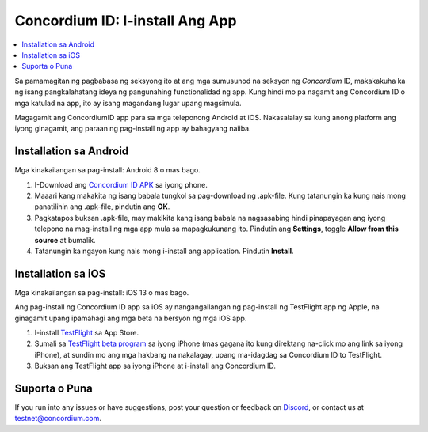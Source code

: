 
.. _`Concordium ID APK`: https://client-distribution-testnet.concordium.com/wallet-testnet-release-0.5.30.apk
.. _TestFlight: https://apps.apple.com/dk/app/testflight/id899247664?l=da
.. _`TestFlight beta program`: https://testflight.apple.com/join/5LgqqrJ4
.. _Discord: https://discord.gg/xWmQ5tp

.. _testnet-kunin-ang-app:

=======================================
Concordium ID: I-install Ang App
=======================================

.. contents::
   :local:
   :backlinks: none

Sa pamamagitan ng pagbabasa ng seksyong ito at ang mga sumusunod na seksyon ng *Concordium* ID, makakakuha ka ng isang
pangkalahatang ideya ng pangunahing functionalidad ng app. Kung hindi mo pa nagamit ang Concordium
ID o mga katulad na app, ito ay isang magandang lugar upang magsimula.

Magagamit ang ConcordiumID app para sa mga teleponong Android at iOS. Nakasalalay sa kung anong platform ang iyong ginagamit, 
ang paraan ng pag-install ng app ay bahagyang naiiba.


Installation sa Android
=======================

Mga kinakailangan sa pag-install: Android 8 o mas bago.

1. I-Download ang `Concordium ID APK`_ sa iyong phone.
2. Maaari kang makakita ng isang babala tungkol sa pag-download ng .apk-file. Kung tatanungin ka kung nais mong panatilihin ang .apk-file, pindutin ang **OK**.
3. Pagkatapos buksan .apk-file, may  makikita kang isang babala na nagsasabing hindi pinapayagan ang iyong telepono na mag-install ng mga app mula sa mapagkukunang ito.
   Pindutin ang **Settings**, toggle **Allow from this source** at bumalik.
4. Tatanungin ka ngayon kung nais mong i-install ang application. Pindutin **Install**.


Installation sa iOS
====================

Mga kinakailangan sa pag-install: iOS 13 o mas bago.

Ang pag-install ng Concordium ID app sa iOS ay nangangailangan ng pag-install ng TestFlight app ng Apple, na ginagamit upang ipamahagi ang mga beta na bersyon ng mga iOS app.

1. I-install `TestFlight`_ sa App Store.
2. Sumali sa `TestFlight beta program`_ sa iyong iPhone (mas gagana ito kung direktang na-click mo ang link sa iyong iPhone), at sundin mo ang mga hakbang na nakalagay, upang      ma-idagdag sa Concordium ID to TestFlight.
3. Buksan ang TestFlight app sa iyong iPhone at i-install ang Concordium ID.


Suporta o Puna
==================

If you run into any issues or have suggestions, post your question or
feedback on `Discord`_, or contact us at testnet@concordium.com.
